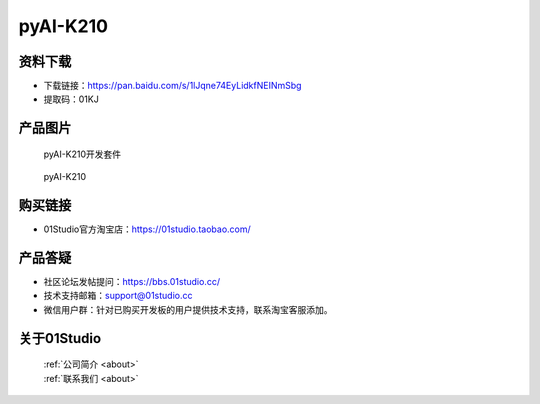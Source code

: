 
pyAI-K210
======================

资料下载
------------
- 下载链接：https://pan.baidu.com/s/1lJqne74EyLidkfNEINmSbg
- 提取码：01KJ 

产品图片
------------

.. figure:: media/pyAI-K210_kits.png

  pyAI-K210开发套件
  
.. figure:: media/pyAI-K210.png
   
  pyAI-K210
  

购买链接
------------
- 01Studio官方淘宝店：https://01studio.taobao.com/


产品答疑
-------------
- 社区论坛发帖提问：https://bbs.01studio.cc/ 
- 技术支持邮箱：support@01studio.cc
- 微信用户群：针对已购买开发板的用户提供技术支持，联系淘宝客服添加。


关于01Studio
--------------

  | :ref:`公司简介 <about>`  
  | :ref:`联系我们 <about>`
